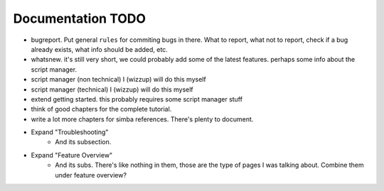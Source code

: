 Documentation TODO
==================


*   bugreport. Put general ``rules`` for commiting bugs in there.
    What to report, what not to report, 
    check if a bug already exists, what info should be
    added, etc.

*   whatsnew. it's still very short, we could probably add some of the latest
    features. perhaps some info about the script manager.

*   script manager (non technical) I (wizzup) will do this myself

*   script manager (technical) I (wizzup) will do this myself

*   extend getting started. this probably requires some script manager stuff

*   think of good chapters for the complete tutorial.

*   write a lot more chapters for simba references. There's plenty to document.


* Expand "Troubleshooting"
    - And its subsection.
* Expand "Feature Overview"
	- And its subs. There's like nothing in them, those are the type
	  of pages I was talking about. Combine them under feature overview?


